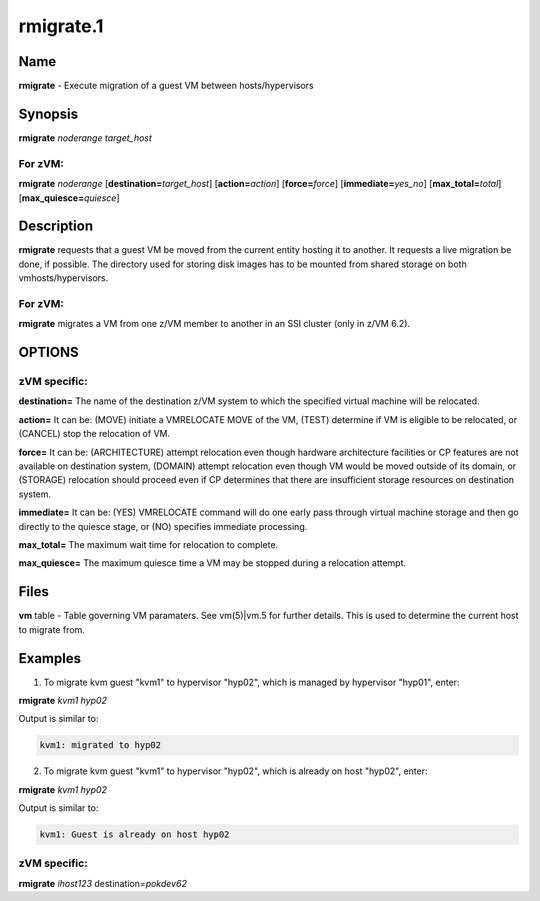
##########
rmigrate.1
##########

.. highlight:: perl


****
Name
****


\ **rmigrate**\  - Execute migration of a guest VM between hosts/hypervisors


****************
\ **Synopsis**\ 
****************


\ **rmigrate**\  \ *noderange*\  \ *target_host*\ 

For zVM:
========


\ **rmigrate**\  \ *noderange*\  [\ **destination=**\ \ *target_host*\ ] [\ **action=**\ \ *action*\ ] [\ **force=**\ \ *force*\ ] [\ **immediate=**\ \ *yes_no*\ ] [\ **max_total=**\ \ *total*\ ] [\ **max_quiesce=**\ \ *quiesce*\ ]



*******************
\ **Description**\ 
*******************


\ **rmigrate**\  requests that a guest VM be moved from the current entity hosting it to another.  It requests a live migration be done, if possible.  The directory used for storing disk images has to be mounted from shared storage on both vmhosts/hypervisors. 

For zVM:
========


\ **rmigrate**\  migrates a VM from one z/VM member to another in an SSI cluster (only in z/VM 6.2).



*******
OPTIONS
*******


zVM specific:
=============



\ **destination=**\  The name of the destination z/VM system to which the specified virtual machine will be relocated.



\ **action=**\  It can be: (MOVE) initiate a VMRELOCATE MOVE of the VM, (TEST) determine if VM is eligible to be relocated, or (CANCEL) stop the relocation of VM.



\ **force=**\  It can be: (ARCHITECTURE) attempt relocation even though hardware architecture facilities or CP features are not available on destination system, (DOMAIN) attempt relocation even though VM would be moved outside of its domain, or (STORAGE) relocation should proceed even if CP determines that there are insufficient storage resources on destination system.



\ **immediate=**\  It can be: (YES) VMRELOCATE command will do one early pass through virtual machine storage and then go directly to the quiesce stage, or (NO) specifies immediate processing.



\ **max_total=**\  The maximum wait time for relocation to complete.



\ **max_quiesce=**\  The maximum quiesce time a VM may be stopped during a relocation attempt.





*************
\ **Files**\ 
*************


\ **vm**\  table -
Table governing VM paramaters.  See vm(5)|vm.5 for further details.
This is used to determine the current host to migrate from.


****************
\ **Examples**\ 
****************


1. To migrate kvm guest "kvm1" to hypervisor "hyp02", which is managed by hypervisor "hyp01", enter:

\ **rmigrate**\  \ *kvm1*\  \ *hyp02*\ 

Output is similar to:


.. code-block:: perl

   kvm1: migrated to hyp02


2. To migrate kvm guest "kvm1" to hypervisor "hyp02", which is already on host "hyp02", enter:

\ **rmigrate**\  \ *kvm1*\  \ *hyp02*\ 

Output is similar to:


.. code-block:: perl

   kvm1: Guest is already on host hyp02


zVM specific:
=============



\ **rmigrate**\  \ *ihost123*\  destination=\ *pokdev62*\ 


